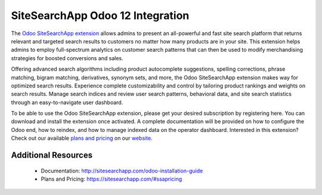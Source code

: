 SiteSearchApp Odoo 12 Integration
=================================

The `Odoo SiteSearchApp extension <https://sitesearchapp.com>`_ allows admins to present an all-powerful and fast site search platform that returns relevant and targeted search results to customers no matter how many products are in your site. This extension helps admins to employ full-spectrum analytics on customer search patterns that can then be used to modify merchandising strategies for boosted conversions and sales.

Offering advanced search algorithms including product autocomplete suggestions, spelling corrections, phrase matching, bigram matching, derivatives, synonym sets, and more, the Odoo SiteSearchApp extension makes way for optimized search results. Experience complete customizability and control by tailoring product rankings and weights on search results. Manage search indices and review user search patterns, behavioral data, and site search statistics through an easy-to-navigate user dashboard.

To be able to use the Odoo SiteSearchApp extension, please get your desired subscription by registering here. You can download and install the extension once activated. A complete documentation will be provided on how to configure the Odoo end, how to reindex, and how to manage indexed data on the operator dashboard. Interested in this extension? Check out our available `plans and pricing <https://www.sitesearchapp.com/#ssapricing>`_ on our `website <https://www.sitesearchapp.com>`_.


Additional Resources
--------------------
 - Documentation: http://sitesearchapp.com/odoo-installation-guide
 - Plans and Pricing: https://sitesearchapp.com/#ssapricing